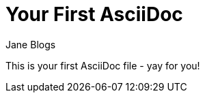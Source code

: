 Your First AsciiDoc
===================
Jane Blogs
:Author Initials: JB

This is your first AsciiDoc file - yay for you!